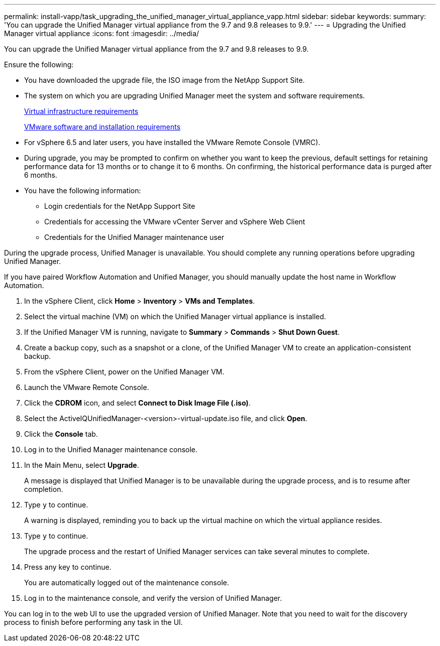 ---
permalink: install-vapp/task_upgrading_the_unified_manager_virtual_appliance_vapp.html
sidebar: sidebar
keywords: 
summary: 'You can upgrade the Unified Manager virtual appliance from the 9.7 and 9.8 releases to 9.9.'
---
= Upgrading the Unified Manager virtual appliance
:icons: font
:imagesdir: ../media/

[.lead]
You can upgrade the Unified Manager virtual appliance from the 9.7 and 9.8 releases to 9.9.

Ensure the following:

* You have downloaded the upgrade file, the ISO image from the NetApp Support Site.
* The system on which you are upgrading Unified Manager meet the system and software requirements.
+
xref:concept_virtual_infrastructure_or_hardware_system_requirements.adoc[Virtual infrastructure requirements]
+
xref:reference_vmware_software_and_installation_requirements.adoc[VMware software and installation requirements]

* For vSphere 6.5 and later users, you have installed the VMware Remote Console (VMRC).
* During upgrade, you may be prompted to confirm on whether you want to keep the previous, default settings for retaining performance data for 13 months or to change it to 6 months. On confirming, the historical performance data is purged after 6 months.
* You have the following information:
 ** Login credentials for the NetApp Support Site
 ** Credentials for accessing the VMware vCenter Server and vSphere Web Client
 ** Credentials for the Unified Manager maintenance user

During the upgrade process, Unified Manager is unavailable. You should complete any running operations before upgrading Unified Manager.

If you have paired Workflow Automation and Unified Manager, you should manually update the host name in Workflow Automation.

. In the vSphere Client, click *Home* > *Inventory* > *VMs and Templates*.
. Select the virtual machine (VM) on which the Unified Manager virtual appliance is installed.
. If the Unified Manager VM is running, navigate to *Summary* > *Commands* > *Shut Down Guest*.
. Create a backup copy, such as a snapshot or a clone, of the Unified Manager VM to create an application-consistent backup.
. From the vSphere Client, power on the Unified Manager VM.
. Launch the VMware Remote Console.
. Click the *CDROM* icon, and select *Connect to Disk Image File (.iso)*.
. Select the ActiveIQUnifiedManager-<version>-virtual-update.iso file, and click *Open*.
. Click the *Console* tab.
. Log in to the Unified Manager maintenance console.
. In the Main Menu, select *Upgrade*.
+
A message is displayed that Unified Manager is to be unavailable during the upgrade process, and is to resume after completion.

. Type `y` to continue.
+
A warning is displayed, reminding you to back up the virtual machine on which the virtual appliance resides.

. Type `y` to continue.
+
The upgrade process and the restart of Unified Manager services can take several minutes to complete.

. Press any key to continue.
+
You are automatically logged out of the maintenance console.

. Log in to the maintenance console, and verify the version of Unified Manager.

You can log in to the web UI to use the upgraded version of Unified Manager. Note that you need to wait for the discovery process to finish before performing any task in the UI.

